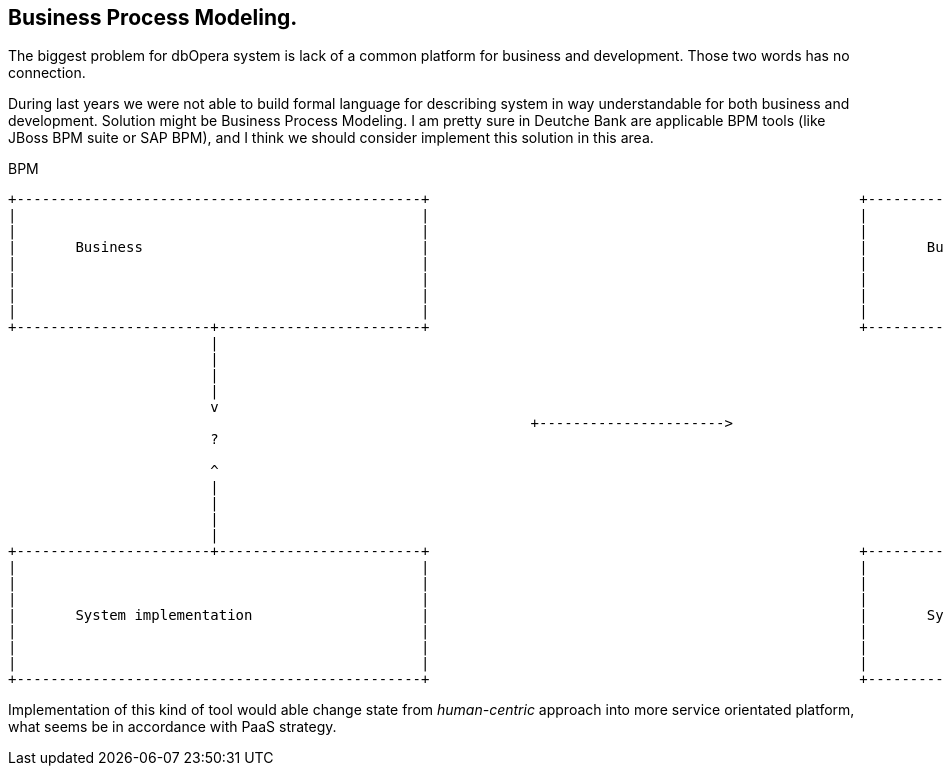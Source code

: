 == Business Process Modeling.

The biggest problem for dbOpera system is lack of a common platform for business and development.
Those two words has no connection.

During last years we were not able to build formal language for describing system in way understandable for both business and development.
Solution might be Business Process Modeling.
I am pretty sure in Deutche Bank are applicable BPM tools (like JBoss BPM suite or SAP BPM), and I think we should consider implement this solution in this area.

.BPM
[ditaa, "{plantUMLDir}bpm", png]
----
+------------------------------------------------+                                                   +------------------------------------------------+
|                                                |                                                   |                                                |
|                                                |                                                   |                                                |
|       Business                                 |                                                   |       Business                                 |
|                                                |                                                   |                                                |
|                                                |                                                   |                                                |
|                                                |                                                   |                                                |
|                                                |                                                   |                                                |
+-----------------------+------------------------+                                                   +-----------------------+------------------------+
                        |                                                                                                     ^
                        |                                                                                                     |
                        |                                                                                                     |
                        |                                                                                                     V
                        v                                                                                       +------------+--------------+
                                                              +---------------------->                          |                           |
                        ?                                                                                       |            BPM            |
                                                                                                                |                           |
                        ^                                                                                       +-------------+-------------+
                        |                                                                                                     ^
                        |                                                                                                     |
                        |                                                                                                     |
                        |                                                                                                     V
+-----------------------+------------------------+                                                   +------------------------+-----------------------+
|                                                |                                                   |                                                |
|                                                |                                                   |                                                |
|                                                |                                                   |                                                |
|       System implementation                    |                                                   |       System implementation                    |
|                                                |                                                   |                                                |
|                                                |                                                   |                                                |
|                                                |                                                   |                                                |
+------------------------------------------------+                                                   +------------------------------------------------+
----

Implementation of this kind of tool would able change state from _human-centric_ approach into more service orientated platform, what seems be in accordance with PaaS strategy. 
